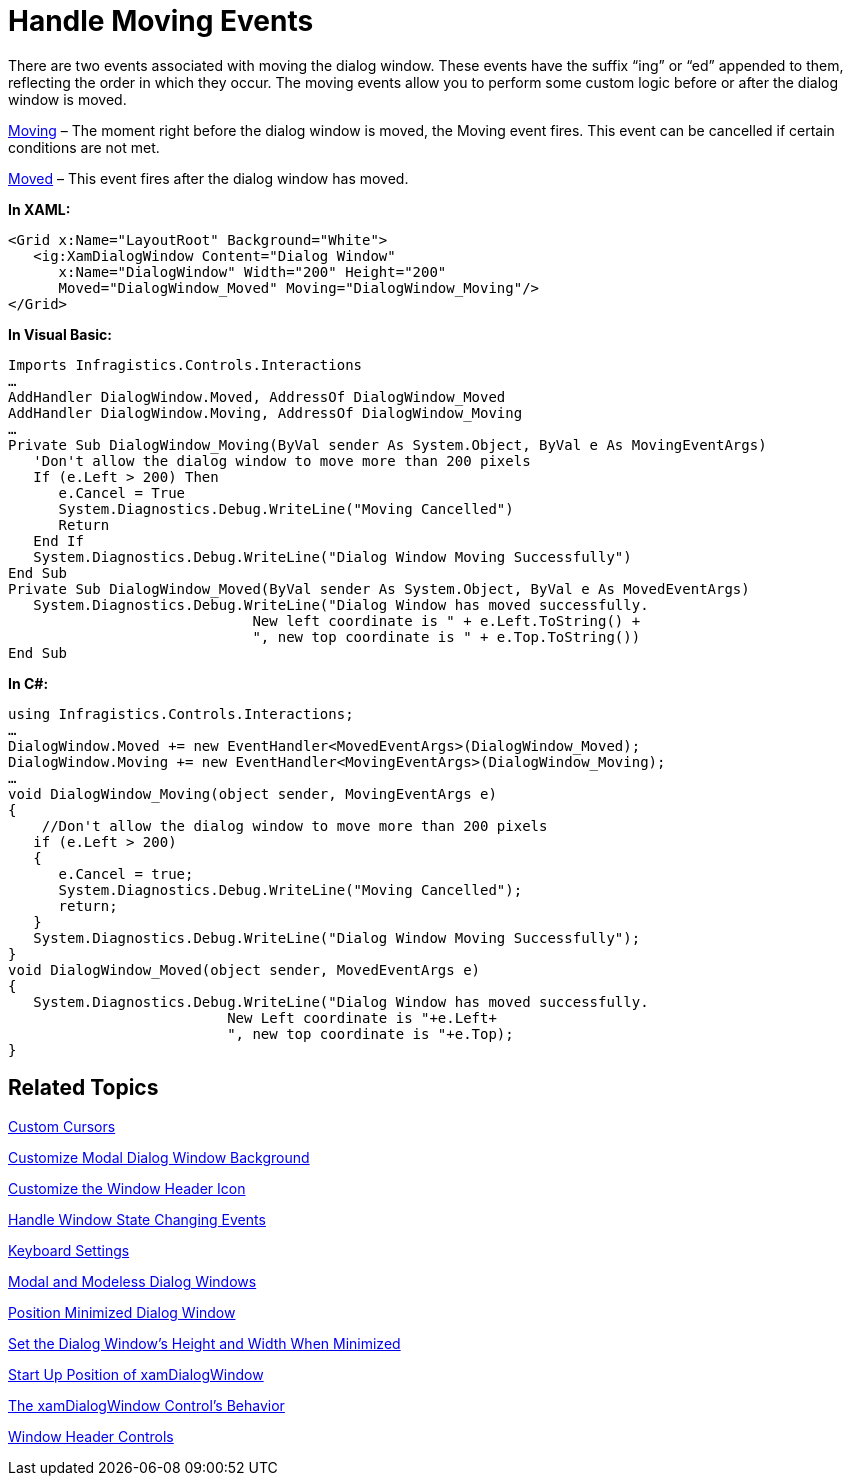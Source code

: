 ﻿////

|metadata|
{
    "name": "xamdialogwindow-handle-moving-events",
    "controlName": ["xamDialogWindow"],
    "tags": ["Events","How Do I"],
    "guid": "{51E431B5-753D-475F-99A1-DCE86D5B4D1F}",  
    "buildFlags": [],
    "createdOn": "2016-05-25T18:21:54.981146Z"
}
|metadata|
////

= Handle Moving Events

There are two events associated with moving the dialog window. These events have the suffix “ing” or “ed” appended to them, reflecting the order in which they occur. The moving events allow you to perform some custom logic before or after the dialog window is moved.

link:{ApiPlatform}controls.interactions.xamdialogwindow.v{ProductVersion}~infragistics.controls.interactions.xamdialogwindow~moving_ev.html[Moving] – The moment right before the dialog window is moved, the Moving event fires. This event can be cancelled if certain conditions are not met.

link:{ApiPlatform}controls.interactions.xamdialogwindow.v{ProductVersion}~infragistics.controls.interactions.xamdialogwindow~moved_ev.html[Moved] – This event fires after the dialog window has moved.

*In XAML:*

----
<Grid x:Name="LayoutRoot" Background="White">
   <ig:XamDialogWindow Content="Dialog Window" 
      x:Name="DialogWindow" Width="200" Height="200" 
      Moved="DialogWindow_Moved" Moving="DialogWindow_Moving"/>
</Grid>
----

*In Visual Basic:*

----
Imports Infragistics.Controls.Interactions
…
AddHandler DialogWindow.Moved, AddressOf DialogWindow_Moved
AddHandler DialogWindow.Moving, AddressOf DialogWindow_Moving
…
Private Sub DialogWindow_Moving(ByVal sender As System.Object, ByVal e As MovingEventArgs)
   'Don't allow the dialog window to move more than 200 pixels 
   If (e.Left > 200) Then
      e.Cancel = True
      System.Diagnostics.Debug.WriteLine("Moving Cancelled")
      Return
   End If
   System.Diagnostics.Debug.WriteLine("Dialog Window Moving Successfully")
End Sub
Private Sub DialogWindow_Moved(ByVal sender As System.Object, ByVal e As MovedEventArgs)
   System.Diagnostics.Debug.WriteLine("Dialog Window has moved successfully. 
                             New left coordinate is " + e.Left.ToString() + 
                             ", new top coordinate is " + e.Top.ToString())
End Sub
----

*In C#:*

----
using Infragistics.Controls.Interactions;
…
DialogWindow.Moved += new EventHandler<MovedEventArgs>(DialogWindow_Moved);
DialogWindow.Moving += new EventHandler<MovingEventArgs>(DialogWindow_Moving);
…
void DialogWindow_Moving(object sender, MovingEventArgs e)
{
    //Don't allow the dialog window to move more than 200 pixels 
   if (e.Left > 200)
   {
      e.Cancel = true;
      System.Diagnostics.Debug.WriteLine("Moving Cancelled");
      return;
   }
   System.Diagnostics.Debug.WriteLine("Dialog Window Moving Successfully");
}
void DialogWindow_Moved(object sender, MovedEventArgs e)
{
   System.Diagnostics.Debug.WriteLine("Dialog Window has moved successfully. 
                          New Left coordinate is "+e.Left+
                          ", new top coordinate is "+e.Top);
}
----

== Related Topics

link:xamdialogwindow-custom-cursors.html[Custom Cursors]

link:xamdialogwindow-customize-modal-dialog-window-background.html[Customize Modal Dialog Window Background]

link:xamdialogwindow-customize-the-window-header-icon.html[Customize the Window Header Icon]

link:xamdialogwindow-handle-window-state-changing-events.html[Handle Window State Changing Events]

link:xamdialogwindow-keyboard-settings.html[Keyboard Settings]

link:xamdialogwindow-modal-and-modeless-dialog-windows.html[Modal and Modeless Dialog Windows]

link:xamdialogwindow-position-minimized-dialog-window.html[Position Minimized Dialog Window]

link:xamdialogwindow-set-the-dialog-windows-height-and-width-when-minimized.html[Set the Dialog Window's Height and Width When Minimized]

link:xamdialogwindow-start-up-position-of-xamdialogwindow.html[Start Up Position of xamDialogWindow]

link:xamdialogwindow-the-xamdialogwindow-controls-behavior.html[The xamDialogWindow Control's Behavior]

link:xamdialogwindow-window-header-controls.html[Window Header Controls]